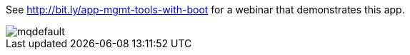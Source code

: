 See http://bit.ly/app-mgmt-tools-with-boot for a webinar that demonstrates this app.

image::http://i.ytimg.com/vi/j3rrqOV68ik/mqdefault.jpg[]
